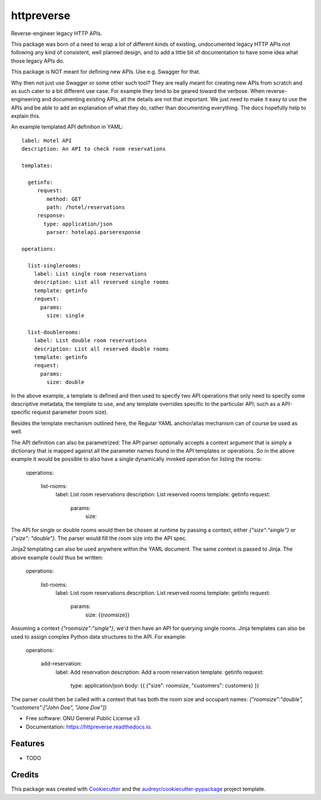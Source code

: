 ===============================
httpreverse
===============================


.. image:: https://img.shields.io/pypi/v/httpreverse.svg
        :target: https://pypi.python.org/pypi/httpreverse

.. image:: https://readthedocs.org/projects/httpreverse/badge/?version=latest
        :target: https://httpreverse.readthedocs.io/en/latest/?badge=latest
        :alt: Documentation Status

.. image:: https://pyup.io/repos/github/petri/httpreverse/shield.svg
     :target: https://pyup.io/repos/github/petri/httpreverse/
     :alt: Updates


Reverse-engineer legacy HTTP APIs.

This package was born of a need to wrap a lot of different kinds of existing,
undocumented legacy HTTP APIs not following any kind of consistent, well
planned design, and to add a little bit of documentation to have some idea
what those legacy APIs do.

This package is NOT meant for defining new APIs. Use e.g. Swagger for that.

Why then not just use Swagger or some other such tool? They are really meant for
creating new APIs from scratch and as such cater to a bit different use case.
For example they tend to be geared toward the verbose. When reverse-engineering
and documenting existing APIs, all the details are not that important. We just
need to make it easy to use the APIs and be able to add an explanation of what
they do, rather than documenting everything. The docs hopefully help to explain
this.

An example templated API definition in YAML::

  label: Hotel API
  description: An API to check room reservations

  templates:

    getinfo:
       request:
          method: GET
          path: /hotel/reservations
       response:
         type: application/json
          parser: hotelapi.parseresponse

  operations:

    list-singlerooms:
      label: List single room reservations
      description: List all reserved single rooms
      template: getinfo
      request:
        params:
          size: single

    list-doublerooms:
      label: List double room reservations
      description: List all reserved double rooms
      template: getinfo
      request:
        params:
          size: double

In the above example, a template is defined and then used to specify
two API operations that only need to specify some descriptive metadata,
the template to use, and any template overrides specific to the particular
API; such as a API-specific request parameter (room size).

Besides the template mechanism outlined here, the Regular YAML anchor/alias
mechanism can of course be used as well.

The API definition can also be parametrized: The API parser optionally
accepts a context argument that is simply a dictionary that is mapped against
all the parameter names found in the API templates or operations. So in the
above example it would be possible to also have a single dynamically invoked
operation for listing the rooms:

  operations:

    list-rooms:
      label: List room reservations
      description: List reserved rooms
      template: getinfo
      request:
        params:
          size:

The API for single or double rooms would then be chosen at runtime by passing a
context, either `{"size":"single"}` or `{"size": "double"}`. The parser would
fill the room size into the API spec.

Jinja2 templating can also be used anywhere within the YAML document. The same
context is passed to Jinja. The above example could thus be written:
 
  operations:

    list-rooms:
      label: List room reservations
      description: List reserved rooms
      template: getinfo
      request:
        params:
          size: {{roomsize}}

Assuming a context `{"roomsize":"single"}`, we'd then have an API for querying
single rooms. Jinja templates can also be used to assign complex Python data
structures to the API. For example:

  operations:

    add-reservation:
      label: Add reservation
      description: Add a room reservation
      template: getinfo
      request:
        type: application/json
        body: {{ {"size": roomsize, "customers": customers} }}
          
The parser could then be called with a context that has both the room size and
occupant names: `{"roomsize":"double", "customers":["John Doe", "Jane Doe"]}`

* Free software: GNU General Public License v3
* Documentation: https://httpreverse.readthedocs.io.


Features
--------

* TODO

Credits
---------

This package was created with Cookiecutter_ and the `audreyr/cookiecutter-pypackage`_ project template.

.. _Cookiecutter: https://github.com/audreyr/cookiecutter
.. _`audreyr/cookiecutter-pypackage`: https://github.com/audreyr/cookiecutter-pypackage

